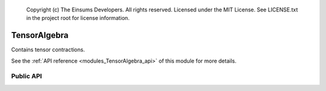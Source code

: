 
    Copyright (c) The Einsums Developers. All rights reserved.
    Licensed under the MIT License. See LICENSE.txt in the project root for license information.

.. _modules_TensorAlgebra:

=============
TensorAlgebra
=============

Contains tensor contractions.

See the :ref:`API reference <modules_TensorAlgebra_api>` of this module for more
details.

----------
Public API
----------

.. cpp:function:: template <TensorConcept AType, TensorConcept BType, typename CType, typename U, typename... CIndices, typename... AIndices, typename... BIndices> void einsum(U const C_prefactor, std::tuple<CIndices...> const & C_inds, CType *C, U const UAB_prefactor, std::tuple<AIndices...> const & A_inds, AType const &A, std::tuple<BIndices...> const & B_inds, BType const &B)

    This is the einsum call. It is the reason this package exists. It computes the tensor contraction represented by 
    :math:`C_{abc\cdots} = \alpha C_{abc\cdots} + \beta A_{def\cdots}B_{ghi\cdots}`. The indices must be known at compile
    time, as well as the ranks of the tensors. The :code:`C` tensor may also be a scalar if the index tuple is empty.
    The tensor parameters may be any combination of smart pointers. Also, the prefactors may be left off. If the first
    prefactor is left off, it will default to zero. If the second is left off, it will default to one. Most combinations
    of kinds of tensors are accepted. However, for best results, avoid using :cpp:class:`FunctionTensor<T, Rank>`,
    :cpp:class:`RuntimeTensor<T, Rank>`, or :cpp:class:`ArithmeticTensor`, as these can't be used with LAPACK or BLAS calls.

    This function will analyze the indices that it is given to determine if it can be turned into a BLAS call.
    As of the current version, it will not perform any major transpositions to force it into a BLAS call. The
    only transpositions it will do are the ones that can be specified as parameters to those BLAS calls. For 
    instance, if it can call :code:`gemm` for a matrix multiplication, it will determine if it needs to
    tell :code:`gemm` to transpose the arguments or not. It can not conjugate these yet, only transpose.
    It will not, however, try to swap the indices of a tensor around to coerce it into a :code:`gemm` call
    if it is not seen immediately. This is up to the user to perform. We have plans to make this a feature
    in the future, though, so feel free to write your code as if it did do this transposition (we are always
    looking for help, if you feel inclined to make this a reality).

.. cpp:function:: template <TensorConcept AType, TensorConcept CType, typename... CIndices, typename... AIndices, typename U> void permute(U const UC_prefactor, std::tuple<CIndices...> const &C_indices, CType *C, U const UA_prefactor, std::tuple<AIndices...> const &A_indices, AType const &A)

    Permute the entries of a tensor using the indices to guide it. The indices must be the same in the first and second index specifications,
    though obviously the orders can be different. The prefactors allow you to do something like
    :math:`C_{abc\cdots} = \alpha C_{abc\cdots} + \beta A_{cba\cdots}`, where the original value of the output tensor is
    scaled and added back into the output.

.. cpp:function:: template<typename... Args> sort(Args &&... args)

    This is the old version of :cpp:func:`permute`. It may be used for something completely different in the future.

    .. deprecated:: 1.0.0

        The name "sort" is confusing, since we are not sorting values, just permuting. As such,
        we will be removing this in the future.

    .. versionremoved:: 1.1.0

        This will be removed in the next minor release.
